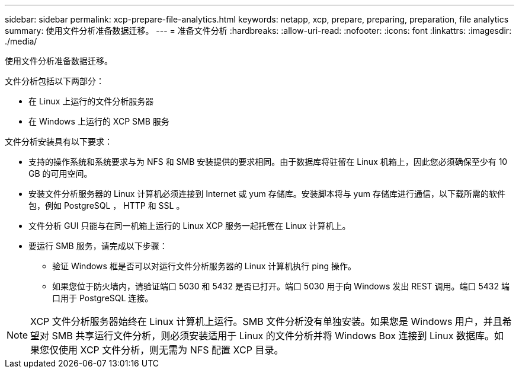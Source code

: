 ---
sidebar: sidebar 
permalink: xcp-prepare-file-analytics.html 
keywords: netapp, xcp, prepare, preparing, preparation, file analytics 
summary: 使用文件分析准备数据迁移。 
---
= 准备文件分析
:hardbreaks:
:allow-uri-read: 
:nofooter: 
:icons: font
:linkattrs: 
:imagesdir: ./media/


[role="lead"]
使用文件分析准备数据迁移。

文件分析包括以下两部分：

* 在 Linux 上运行的文件分析服务器
* 在 Windows 上运行的 XCP SMB 服务


文件分析安装具有以下要求：

* 支持的操作系统和系统要求与为 NFS 和 SMB 安装提供的要求相同。由于数据库将驻留在 Linux 机箱上，因此您必须确保至少有 10 GB 的可用空间。
* 安装文件分析服务器的 Linux 计算机必须连接到 Internet 或 yum 存储库。安装脚本将与 yum 存储库进行通信，以下载所需的软件包，例如 PostgreSQL ， HTTP 和 SSL 。
* 文件分析 GUI 只能与在同一机箱上运行的 Linux XCP 服务一起托管在 Linux 计算机上。
* 要运行 SMB 服务，请完成以下步骤：
+
** 验证 Windows 框是否可以对运行文件分析服务器的 Linux 计算机执行 ping 操作。
** 如果您位于防火墙内，请验证端口 5030 和 5432 是否已打开。端口 5030 用于向 Windows 发出 REST 调用。端口 5432 端口用于 PostgreSQL 连接。





NOTE: XCP 文件分析服务器始终在 Linux 计算机上运行。SMB 文件分析没有单独安装。如果您是 Windows 用户，并且希望对 SMB 共享运行文件分析，则必须安装适用于 Linux 的文件分析并将 Windows Box 连接到 Linux 数据库。如果您仅使用 XCP 文件分析，则无需为 NFS 配置 XCP 目录。
